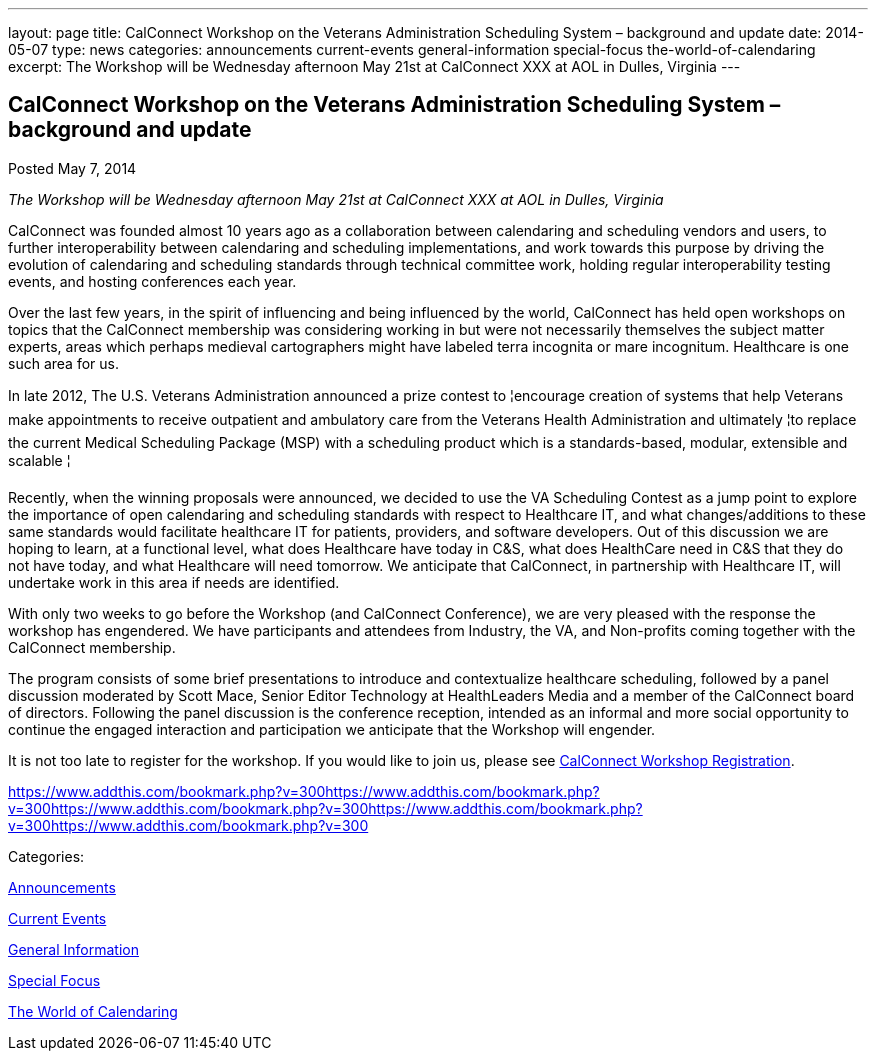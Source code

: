 ---
layout: page
title: CalConnect Workshop on the Veterans Administration Scheduling System – background and update
date: 2014-05-07
type: news
categories: announcements current-events general-information special-focus the-world-of-calendaring
excerpt: The Workshop will be Wednesday afternoon May 21st at CalConnect XXX at AOL in Dulles, Virginia
---

== CalConnect Workshop on the Veterans Administration Scheduling System – background and update

[[node-180]]
Posted May 7, 2014 

_The Workshop will be Wednesday afternoon May 21st at CalConnect XXX at AOL in Dulles, Virginia_

CalConnect was founded almost 10 years ago as a collaboration between calendaring and scheduling vendors and users, to further interoperability between calendaring and scheduling implementations, and work towards this purpose by driving the evolution of calendaring and scheduling standards through technical committee work, holding regular interoperability testing events, and hosting conferences each year.

Over the last few years, in the spirit of influencing and being influenced by the world, CalConnect has held open workshops on topics that the CalConnect membership was considering working in but were not necessarily themselves the subject matter experts, areas which perhaps medieval cartographers might have labeled terra incognita or mare incognitum. Healthcare is one such area for us.

In late 2012, The U.S. Veterans Administration announced a prize contest to ¦encourage creation of systems that help Veterans make appointments to receive outpatient and ambulatory care from the Veterans Health Administration and ultimately ¦to replace the current Medical Scheduling Package (MSP) with a scheduling product which is a standards-based, modular, extensible and scalable ¦

Recently, when the winning proposals were announced, we decided to use the VA Scheduling Contest as a jump point to explore the importance of open calendaring and scheduling standards with respect to Healthcare IT, and what changes/additions to these same standards would facilitate healthcare IT for patients, providers, and software developers. Out of this discussion we are hoping to learn, at a functional level, what does Healthcare have today in C&S, what does HealthCare need in C&S that they do not have today, and what Healthcare will need tomorrow. We anticipate that CalConnect, in partnership with Healthcare IT, will undertake work in this area if needs are identified.

With only two weeks to go before the Workshop (and CalConnect Conference), we are very pleased with the response the workshop has engendered. We have participants and attendees from Industry, the VA, and Non-profits coming together with the CalConnect membership.

The program consists of some brief presentations to introduce and contextualize healthcare scheduling, followed by a panel discussion moderated by Scott Mace, Senior Editor  Technology at HealthLeaders Media and a member of the CalConnect board of directors. Following the panel discussion is the conference reception, intended as an informal and more social opportunity to continue the engaged interaction and participation we anticipate that the Workshop will engender.

It is not too late to register for the workshop. If you would like to join us, please see link://workshopreg.shtml[CalConnect Workshop Registration].

https://www.addthis.com/bookmark.php?v=300https://www.addthis.com/bookmark.php?v=300https://www.addthis.com/bookmark.php?v=300https://www.addthis.com/bookmark.php?v=300https://www.addthis.com/bookmark.php?v=300

Categories:&nbsp;

link:/news/announcements[Announcements]

link:/news/current-events[Current Events]

link:/news/general-information[General Information]

link:/news/special-focus[Special Focus]

link:/news/the-world-of-calendaring[The World of Calendaring]

